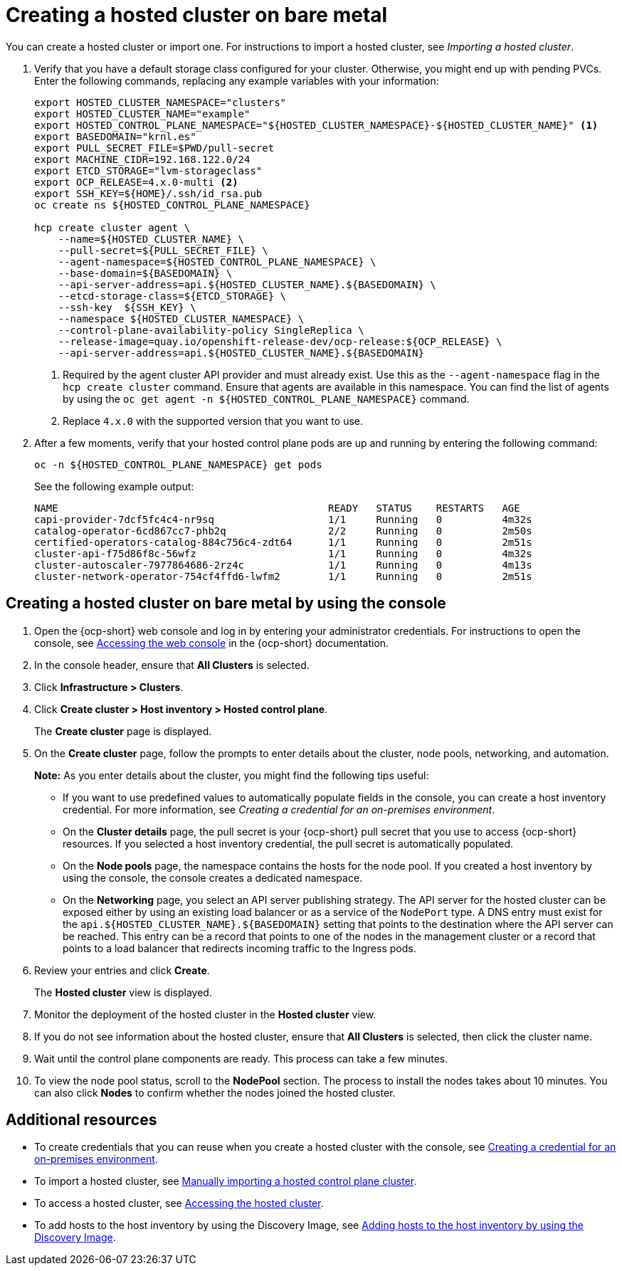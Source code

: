 [#creating-a-hosted-cluster-bm]
= Creating a hosted cluster on bare metal

You can create a hosted cluster or import one. For instructions to import a hosted cluster, see _Importing a hosted cluster_.

. Verify that you have a default storage class configured for your cluster. Otherwise, you might end up with pending PVCs. Enter the following commands, replacing any example variables with your information:

+
----
export HOSTED_CLUSTER_NAMESPACE="clusters"
export HOSTED_CLUSTER_NAME="example"
export HOSTED_CONTROL_PLANE_NAMESPACE="${HOSTED_CLUSTER_NAMESPACE}-${HOSTED_CLUSTER_NAME}" <1>
export BASEDOMAIN="krnl.es"
export PULL_SECRET_FILE=$PWD/pull-secret
export MACHINE_CIDR=192.168.122.0/24
export ETCD_STORAGE="lvm-storageclass"
export OCP_RELEASE=4.x.0-multi <2>
export SSH_KEY=${HOME}/.ssh/id_rsa.pub
oc create ns ${HOSTED_CONTROL_PLANE_NAMESPACE}

hcp create cluster agent \
    --name=${HOSTED_CLUSTER_NAME} \
    --pull-secret=${PULL_SECRET_FILE} \
    --agent-namespace=${HOSTED_CONTROL_PLANE_NAMESPACE} \
    --base-domain=${BASEDOMAIN} \
    --api-server-address=api.${HOSTED_CLUSTER_NAME}.${BASEDOMAIN} \
    --etcd-storage-class=${ETCD_STORAGE} \
    --ssh-key  ${SSH_KEY} \
    --namespace ${HOSTED_CLUSTER_NAMESPACE} \
    --control-plane-availability-policy SingleReplica \
    --release-image=quay.io/openshift-release-dev/ocp-release:${OCP_RELEASE} \
    --api-server-address=api.${HOSTED_CLUSTER_NAME}.${BASEDOMAIN}
----

+
<1> Required by the agent cluster API provider and must already exist. Use this as the `--agent-namespace` flag in the `hcp create cluster` command. Ensure that agents are available in this namespace. You can find the list of agents by using the `oc get agent -n ${HOSTED_CONTROL_PLANE_NAMESPACE}` command.
<2> Replace `4.x.0` with the supported version that you want to use.

. After a few moments, verify that your hosted control plane pods are up and running by entering the following command:

+
----
oc -n ${HOSTED_CONTROL_PLANE_NAMESPACE} get pods
----

+
See the following example output:

+
----
NAME                                             READY   STATUS    RESTARTS   AGE
capi-provider-7dcf5fc4c4-nr9sq                   1/1     Running   0          4m32s
catalog-operator-6cd867cc7-phb2q                 2/2     Running   0          2m50s
certified-operators-catalog-884c756c4-zdt64      1/1     Running   0          2m51s
cluster-api-f75d86f8c-56wfz                      1/1     Running   0          4m32s
cluster-autoscaler-7977864686-2rz4c              1/1     Running   0          4m13s
cluster-network-operator-754cf4ffd6-lwfm2        1/1     Running   0          2m51s
----

[#hosted-create-bare-metal-console]
== Creating a hosted cluster on bare metal by using the console

. Open the {ocp-short} web console and log in by entering your administrator credentials. For instructions to open the console, see link:https://access.redhat.com/documentation/en-us/openshift_container_platform/4.14/html/web_console/web-console[Accessing the web console] in the {ocp-short} documentation.

. In the console header, ensure that **All Clusters** is selected.

. Click **Infrastructure > Clusters**.

. Click **Create cluster > Host inventory > Hosted control plane**.

+
The **Create cluster** page is displayed.

. On the **Create cluster** page, follow the prompts to enter details about the cluster, node pools, networking, and automation.

+
*Note:* As you enter details about the cluster, you might find the following tips useful:

** If you want to use predefined values to automatically populate fields in the console, you can create a host inventory credential. For more information, see _Creating a credential for an on-premises environment_.

** On the *Cluster details* page, the pull secret is your {ocp-short} pull secret that you use to access {ocp-short} resources. If you selected a host inventory credential, the pull secret is automatically populated.

** On the *Node pools* page, the namespace contains the hosts for the node pool. If you created a host inventory by using the console, the console creates a dedicated namespace.

** On the *Networking* page, you select an API server publishing strategy. The API server for the hosted cluster can be exposed either by using an existing load balancer or as a service of the `NodePort` type. A DNS entry must exist for the `api.${HOSTED_CLUSTER_NAME}.${BASEDOMAIN}` setting that points to the destination where the API server can be reached. This entry can be a record that points to one of the nodes in the management cluster or a record that points to a load balancer that redirects incoming traffic to the Ingress pods.

. Review your entries and click **Create**.

+
The **Hosted cluster** view is displayed.

. Monitor the deployment of the hosted cluster in the **Hosted cluster** view.

. If you do not see information about the hosted cluster, ensure that **All Clusters** is selected, then click the cluster name.

. Wait until the control plane components are ready. This process can take a few minutes.

. To view the node pool status, scroll to the **NodePool** section. The process to install the nodes takes about 10 minutes. You can also click **Nodes** to confirm whether the nodes joined the hosted cluster.

[#hosted-create-bare-metal-additional-resources]
== Additional resources

* To create credentials that you can reuse when you create a hosted cluster with the console, see xref:../credentials/credential_on_prem.adoc#creating-a-credential-for-an-on-premises-environment[Creating a credential for an on-premises environment].

* To import a hosted cluster, see xref:../hosted_control_planes/import_hosted_cluster.adoc#importing-hosted-cluster[Manually importing a hosted control plane cluster].

* To access a hosted cluster, see xref:../hosted_control_planes/access_hosted_cluster.adoc#access-hosted-cluster[Accessing the hosted cluster].

* To add hosts to the host inventory by using the Discovery Image, see xref:../cluster_lifecycle/cim_add_host.adoc[Adding hosts to the host inventory by using the Discovery Image].
